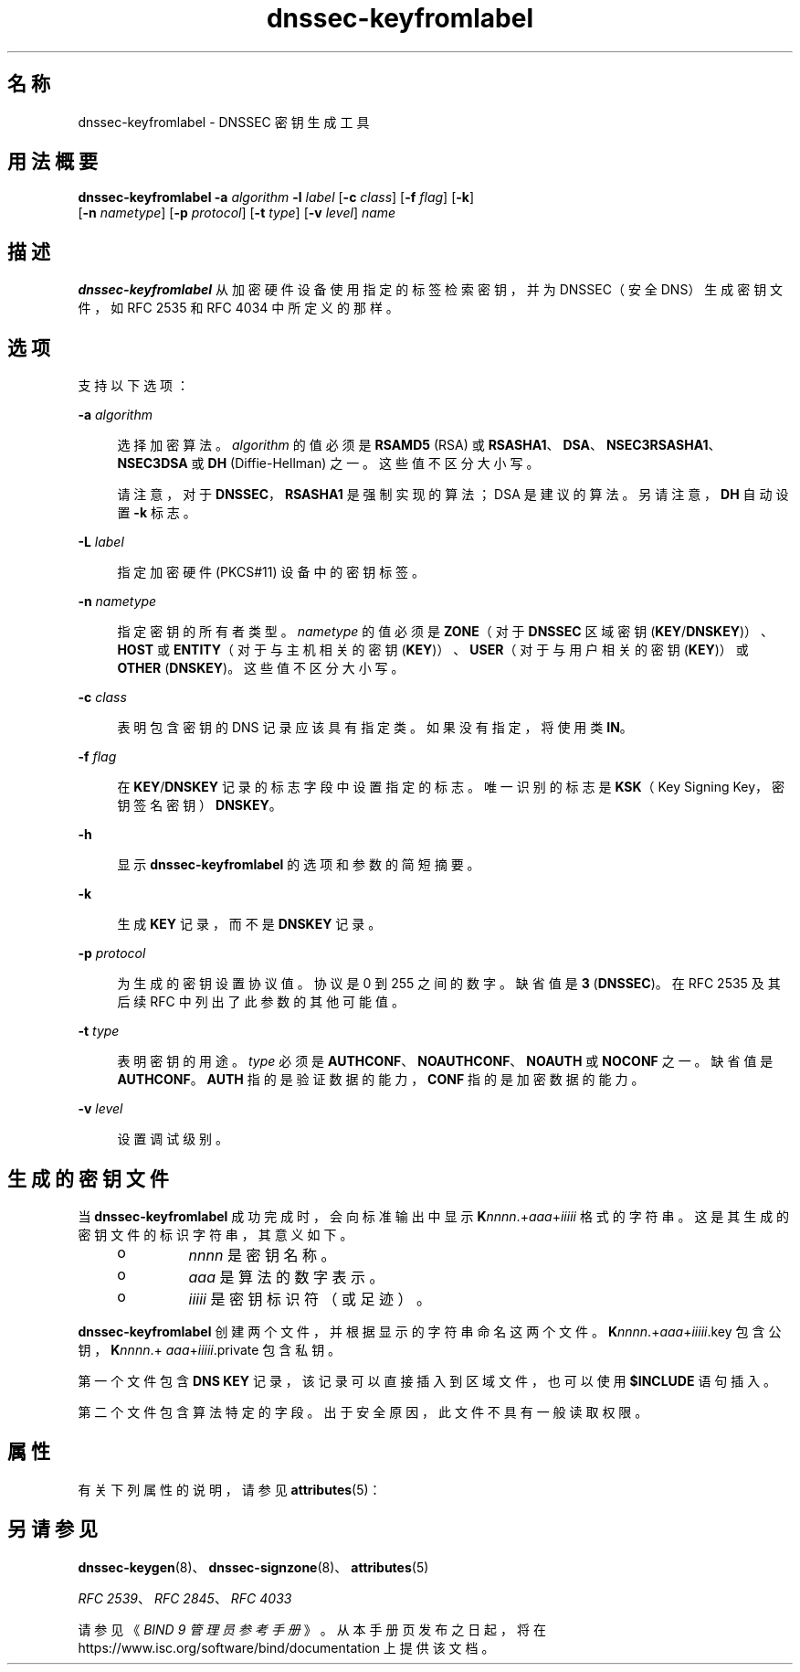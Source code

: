 '\" te
.\" Copyright (C) 2010 Internet Systems Consortium, Inc. ("ISC")
.\" Permission to use, copy, modify, and/or distribute this software for any purpose with or without fee is hereby granted, provided that the above copyright notice and this permission notice appear in all copies. THE SOFTWARE IS PROVIDED "AS IS" AND ISC DISCLAIMS ALL WARRANTIES WITH REGARD TO THIS SOFTWARE INCLUDING ALL IMPLIED WARRANTIES OF MERCHANTABILITY AND FITNESS. IN NO EVENT SHALL ISC BE LIABLE FOR ANY SPECIAL, DIRECT, INDIRECT, OR CONSEQUENTIAL DAMAGES OR ANY DAMAGES WHATSOEVER RESULTING FROM LOSS OF USE, DATA OR PROFITS, WHETHER IN AN ACTION OF CONTRACT, NEGLIGENCE OR OTHER TORTIOUS ACTION, ARISING OUT OF OR IN CONNECTION WITH THE USE OR PERFORMANCE OF THIS SOFTWARE.
.\" Portions Copyright (c) 2010, Sun Microsystems, Inc. All Rights Reserved.
.TH dnssec-keyfromlabel 8 "2010 年 1 月 11 日" "SunOS 5.12" "系统管理命令"
.SH 名称
dnssec-keyfromlabel \- DNSSEC 密钥生成工具
.SH 用法概要
.LP
.nf
\fBdnssec-keyfromlabel\fR \fB-a\fR \fIalgorithm\fR \fB-l\fR \fIlabel\fR [\fB-c\fR \fIclass\fR] [\fB-f\fR \fIflag\fR] [\fB-k\fR]
     [\fB-n\fR \fInametype\fR] [\fB-p\fR \fIprotocol\fR] [\fB-t\fR \fItype\fR] [\fB-v\fR \fIlevel\fR] \fIname\fR
.fi

.SH 描述
.sp
.LP
\fBdnssec-keyfromlabel\fR 从加密硬件设备使用指定的标签检索密钥，并为 DNSSEC（安全 DNS）生成密钥文件，如 RFC 2535 和 RFC 4034 中所定义的那样。
.SH 选项
.sp
.LP
支持以下选项：
.sp
.ne 2
.mk
.na
\fB\fB-a\fR \fIalgorithm\fR\fR
.ad
.sp .6
.RS 4n
选择加密算法。\fIalgorithm\fR 的值必须是 \fBRSAMD5\fR (RSA) 或 \fBRSASHA1\fR、\fBDSA\fR、\fBNSEC3RSASHA1\fR、\fBNSEC3DSA\fR 或 \fBDH\fR (Diffie-Hellman) 之一。这些值不区分大小写。
.sp
请注意，对于 \fBDNSSEC\fR，\fBRSASHA1\fR 是强制实现的算法；DSA 是建议的算法。另请注意，\fBDH\fR 自动设置 \fB-k\fR 标志。
.RE

.sp
.ne 2
.mk
.na
\fB\fB-L\fR \fIlabel\fR\fR
.ad
.sp .6
.RS 4n
指定加密硬件 (PKCS#11) 设备中的密钥标签。
.RE

.sp
.ne 2
.mk
.na
\fB\fB-n\fR \fInametype\fR\fR
.ad
.sp .6
.RS 4n
指定密钥的所有者类型。\fInametype\fR 的值必须是 \fBZONE\fR（对于 \fBDNSSEC\fR 区域密钥 (\fBKEY\fR/\fBDNSKEY\fR)）、\fBHOST\fR 或 \fBENTITY\fR（对于与主机相关的密钥 (\fBKEY\fR)）、\fBUSER\fR（对于与用户相关的密钥 (\fBKEY\fR)）或 \fBOTHER\fR (\fBDNSKEY\fR)。这些值不区分大小写。
.RE

.sp
.ne 2
.mk
.na
\fB\fB-c\fR \fIclass\fR\fR
.ad
.sp .6
.RS 4n
表明包含密钥的 DNS 记录应该具有指定类。如果没有指定，将使用类 \fBIN\fR。
.RE

.sp
.ne 2
.mk
.na
\fB\fB-f\fR \fIflag\fR\fR
.ad
.sp .6
.RS 4n
在 \fBKEY\fR/\fBDNSKEY\fR 记录的标志字段中设置指定的标志。唯一识别的标志是 \fBKSK\fR（Key Signing Key，密钥签名密钥）\fBDNSKEY\fR。
.RE

.sp
.ne 2
.mk
.na
\fB\fB-h\fR\fR
.ad
.sp .6
.RS 4n
显示 \fBdnssec-keyfromlabel\fR 的选项和参数的简短摘要。
.RE

.sp
.ne 2
.mk
.na
\fB\fB-k\fR \fI\fR\fR
.ad
.sp .6
.RS 4n
生成 \fBKEY\fR 记录，而不是 \fBDNSKEY\fR 记录。
.RE

.sp
.ne 2
.mk
.na
\fB\fB-p\fR \fIprotocol\fR\fR
.ad
.sp .6
.RS 4n
为生成的密钥设置协议值。协议是 0 到 255 之间的数字。缺省值是 \fB3\fR (\fBDNSSEC\fR)。在 RFC 2535 及其后续 RFC 中列出了此参数的其他可能值。
.RE

.sp
.ne 2
.mk
.na
\fB\fB-t\fR \fItype\fR\fR
.ad
.sp .6
.RS 4n
表明密钥的用途。\fItype\fR 必须是 \fBAUTHCONF\fR、\fBNOAUTHCONF\fR、\fBNOAUTH\fR 或 \fBNOCONF\fR 之一。缺省值是 \fBAUTHCONF\fR。\fBAUTH\fR 指的是验证数据的能力，\fBCONF\fR 指的是加密数据的能力。
.RE

.sp
.ne 2
.mk
.na
\fB\fB-v\fR \fIlevel\fR\fR
.ad
.sp .6
.RS 4n
设置调试级别。
.RE

.SH 生成的密钥文件
.sp
.LP
当 \fBdnssec-keyfromlabel\fR 成功完成时，会向标准输出中显示 \fBK\fInnnn\fR.+\fIaaa\fR+\fIiiiii\fR\fR 格式的字符串。这是其生成的密钥文件的标识字符串，其意义如下。
.RS +4
.TP
.ie t \(bu
.el o
\fInnnn\fR 是密钥名称。
.RE
.RS +4
.TP
.ie t \(bu
.el o
\fIaaa\fR 是算法的数字表示。
.RE
.RS +4
.TP
.ie t \(bu
.el o
\fIiiiii\fR 是密钥标识符（或足迹）。
.RE
.sp
.LP
\fBdnssec-keyfromlabel\fR 创建两个文件，并根据显示的字符串命名这两个文件。\fBK\fInnnn\fR.+\fIaaa\fR+\fIiiiii\fR.key\fR 包含公钥，\fBK\fInnnn\fR.+\fI aaa\fR+\fIiiiii\fR.private\fR 包含私钥。
.sp
.LP
第一个文件包含 \fBDNS\fR \fBKEY\fR 记录，该记录可以直接插入到区域文件，也可以使用 \fB$INCLUDE\fR 语句插入。
.sp
.LP
第二个文件包含算法特定的字段。出于安全原因，此文件不具有一般读取权限。
.SH 属性
.sp
.LP
有关下列属性的说明，请参见 \fBattributes\fR(5)：
.sp

.sp
.TS
tab() box;
cw(2.75i) |cw(2.75i) 
lw(2.75i) |lw(2.75i) 
.
属性类型属性值
_
可用性service/network/dns/bind
_
接口稳定性Volatile（可变）
.TE

.SH 另请参见
.sp
.LP
\fBdnssec-keygen\fR(8)、\fBdnssec-signzone\fR(8)、\fBattributes\fR(5)
.sp
.LP
\fIRFC 2539\fR、\fIRFC 2845\fR、\fIRFC 4033\fR
.sp
.LP
请参见《\fIBIND 9 管理员参考手册\fR》。从本手册页发布之日起，将在 https://www.isc.org/software/bind/documentation 上提供该文档。
